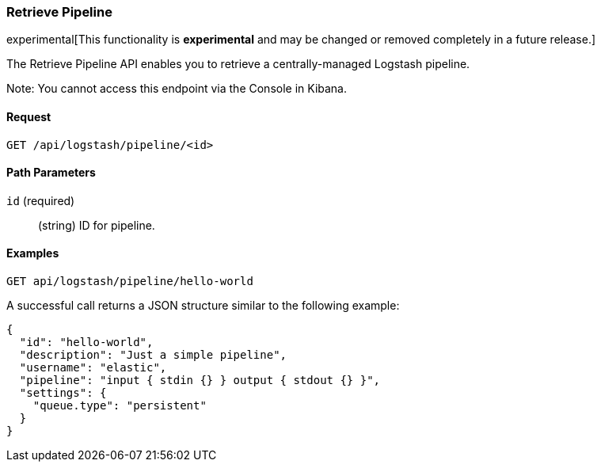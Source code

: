[role="xpack"]
[[logstash-configuration-management-api-retrieve]]
=== Retrieve Pipeline

experimental[This functionality is *experimental* and may be changed or removed completely in a future release.]

The Retrieve Pipeline API enables you to retrieve a centrally-managed Logstash pipeline.

Note: You cannot access this endpoint via the Console in Kibana.

[float]
==== Request

`GET /api/logstash/pipeline/<id>`

[float]
==== Path Parameters

`id` (required)::
  (string) ID for pipeline.

[float]
==== Examples

[source,js]
--------------------------------------------------
GET api/logstash/pipeline/hello-world
--------------------------------------------------
// KIBANA

A successful call returns a JSON structure similar to the following example:

[source,js]
--------------------------------------------------
{
  "id": "hello-world",
  "description": "Just a simple pipeline",
  "username": "elastic",
  "pipeline": "input { stdin {} } output { stdout {} }",
  "settings": {
    "queue.type": "persistent"
  }
}
--------------------------------------------------
